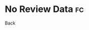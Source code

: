 * No Review Data                                                         :fc:
:PROPERTIES:
:FC_CREATED: 2020-05-02T11:29:39Z
:FC_TYPE:  normal
:ID:       49e1ad20-c0ee-4f6f-b152-3f8826f6176b
:END:
Back
